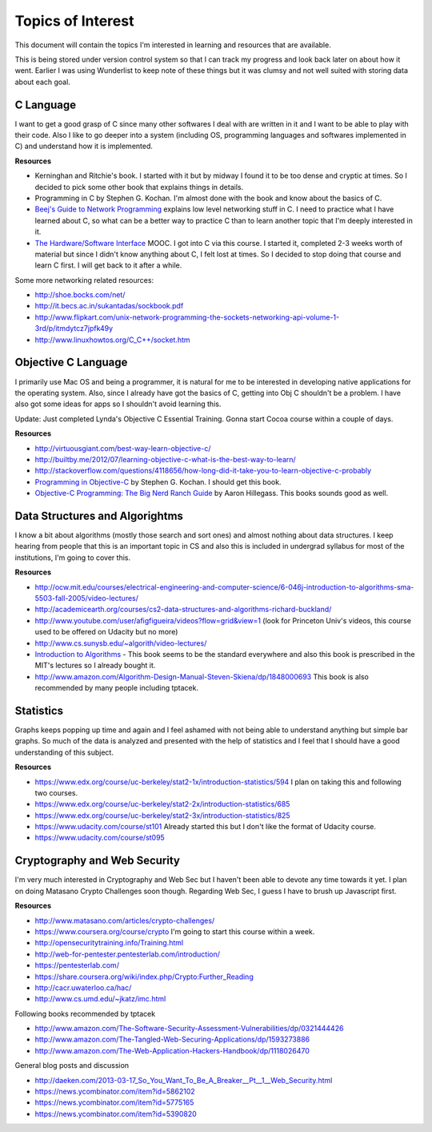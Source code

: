 Topics of Interest
==================


This document will contain the topics I'm interested in learning and resources that are available.

This is being stored under version control system so that I can track my progress and look back later on about how it went. Earlier I was using Wunderlist to keep note of these things but it was clumsy and not well suited with storing data about each goal.



C Language
----------

I want to get a good grasp of C since many other softwares I deal with are written in it and I want to be able to play with their code. Also I like to go deeper into a system (including OS, programming languages and softwares implemented in C) and understand how it is implemented.

**Resources**

- Kerninghan and Ritchie's book. I started with it but by midway I found it to be too dense and cryptic at times. So I decided to pick some other book that explains things in details.
- Programming in C by Stephen G. Kochan. I'm almost done with the book and know about the basics of C.
- `Beej's Guide to Network Programming`_ explains low level networking stuff in C. I need to practice what I have learned about C, so what can be a better way to practice C than to learn another topic that I'm deeply interested in it.
- `The Hardware/Software Interface`_ MOOC. I got into C via this course. I started it, completed 2-3 weeks worth of material but since I didn't know anything about C, I felt lost at times. So I decided to stop doing that course and learn C first. I will get back to it after a while.

Some more networking related resources:

- http://shoe.bocks.com/net/
- http://it.becs.ac.in/sukantadas/sockbook.pdf
- http://www.flipkart.com/unix-network-programming-the-sockets-networking-api-volume-1-3rd/p/itmdytcz7jpfk49y
- http://www.linuxhowtos.org/C_C++/socket.htm



Objective C Language
--------------------

I primarily use Mac OS and being a programmer, it is natural for me to be interested in developing native applications for the operating system. Also, since I already have got the basics of C, getting into Obj C shouldn't be a problem. I have also got some ideas for apps so I shouldn't avoid learning this.

Update: Just completed Lynda's Objective C Essential Training. Gonna start Cocoa course within a couple of days.

**Resources**

- http://virtuousgiant.com/best-way-learn-objective-c/
- http://builtby.me/2012/07/learning-objective-c-what-is-the-best-way-to-learn/
- http://stackoverflow.com/questions/4118656/how-long-did-it-take-you-to-learn-objective-c-probably
- `Programming in Objective-C`_ by Stephen G. Kochan. I should get this book.
- `Objective-C Programming: The Big Nerd Ranch Guide`_ by Aaron Hillegass. This books sounds good as well.



Data Structures and Algorightms
-------------------------------

I know a bit about algorithms (mostly those search and sort ones) and almost nothing about data structures. I keep hearing from people that this is an important topic in CS and also this is included in undergrad syllabus for most of the institutions, I'm going to cover this.

**Resources**

- http://ocw.mit.edu/courses/electrical-engineering-and-computer-science/6-046j-introduction-to-algorithms-sma-5503-fall-2005/video-lectures/
- http://academicearth.org/courses/cs2-data-structures-and-algorithms-richard-buckland/
- http://www.youtube.com/user/afigfigueira/videos?flow=grid&view=1 (look for Princeton Univ's videos, this course used to be offered on Udacity but no more)
- http://www.cs.sunysb.edu/~algorith/video-lectures/
- `Introduction to Algorithms`_ - This book seems to be the standard everywhere and also this book is prescribed in the MIT's lectures so I already bought it.
- http://www.amazon.com/Algorithm-Design-Manual-Steven-Skiena/dp/1848000693 This book is also recommended by many people including tptacek.



Statistics
----------

Graphs keeps popping up time and again and I feel ashamed with not being able to understand anything but simple bar graphs. So much of the data is analyzed and presented with the help of statistics and I feel that I should have a good understanding of this subject.

**Resources**

- https://www.edx.org/course/uc-berkeley/stat2-1x/introduction-statistics/594 I plan on taking this and following two courses.
- https://www.edx.org/course/uc-berkeley/stat2-2x/introduction-statistics/685
- https://www.edx.org/course/uc-berkeley/stat2-3x/introduction-statistics/825
- https://www.udacity.com/course/st101 Already started this but I don't like the format of Udacity course.
- https://www.udacity.com/course/st095



Cryptography and Web Security
-----------------------------

I'm very much interested in Cryptography and Web Sec but I haven't been able to devote any time towards it yet. I plan on doing Matasano Crypto Challenges soon though. Regarding Web Sec, I guess I have to brush up Javascript first.

**Resources**

- http://www.matasano.com/articles/crypto-challenges/
- https://www.coursera.org/course/crypto I'm going to start this course within a week.
- http://opensecuritytraining.info/Training.html
- http://web-for-pentester.pentesterlab.com/introduction/
- https://pentesterlab.com/
- https://share.coursera.org/wiki/index.php/Crypto:Further_Reading
- http://cacr.uwaterloo.ca/hac/
- http://www.cs.umd.edu/~jkatz/imc.html

Following books recommended by tptacek

- http://www.amazon.com/The-Software-Security-Assessment-Vulnerabilities/dp/0321444426
- http://www.amazon.com/The-Tangled-Web-Securing-Applications/dp/1593273886
- http://www.amazon.com/The-Web-Application-Hackers-Handbook/dp/1118026470

General blog posts and discussion

- http://daeken.com/2013-03-17_So_You_Want_To_Be_A_Breaker__Pt__1__Web_Security.html
- https://news.ycombinator.com/item?id=5862102
- https://news.ycombinator.com/item?id=5775165
- https://news.ycombinator.com/item?id=5390820



.. _Beej's Guide to Network Programming: http://beej.us/guide/bgnet/output/print/bgnet_A4.pdf
.. _The Hardware/Software Interface: https://www.coursera.org/course/hwswinterface
.. _Programming in Objective-C: http://www.amazon.com/books/dp/032188728X
.. _Objective-C Programming\: The Big Nerd Ranch Guide: http://www.amazon.com/books/dp/0321706285/
.. _Introduction to Algorithms: http://www.amazon.com/books/dp/0262033844
